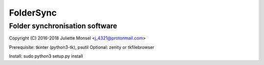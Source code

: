 FolderSync
==========
Folder synchronisation software
-------------------------------

Copyright (C) 2016-2018  Juliette Monsel <j_4321@protonmail.com>

Prerequisite: tkinter (python3-tk), psutil
Optional: zenity or tkfilebrowser

Install: sudo python3 setup.py install

